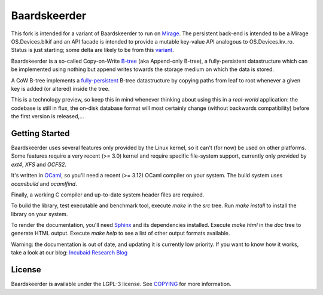 =============
Baardskeerder
=============

This fork is intended for a variant of Baardskeerder to run on 
Mirage_. The persistent back-end
is intended to be a Mirage OS.Devices.blkif and an API facade is intended to 
provide a mutable key-value API analogous to OS.Devices.kv_ro. Status is just
starting; some delta are likely to be from this variant_.

Baardskeerder is a so-called Copy-on-Write B-tree_ (aka Append-only B-tree),
a fully-persistent datastructure which can be implemented using nothing but
append writes towards the storage medium on which the data is stored.

A CoW B-tree implements a fully-persistent_ B-tree datastructure by copying
paths from leaf to root whenever a given key is added (or altered) inside the
tree.

This is a technology preview, so keep this in mind whenever thinking about
using this in a *real-world* application: the codebase is still in flux, the
on-disk database format will most certainly change (without backwards
compatibility) before the first version is released,...

.. _B-tree: http://en.wikipedia.org/wiki/B-tree
.. _fully-persistent: http://en.wikipedia.org/wiki/Persistent_data_structure
.. _Mirage: https://github.com/mirage/mirage-platform
.. _variant: https://github.com/djs55/mirage/commits/baardskeerder/lib/btree

Getting Started
===============
Baardskeerder uses several features only provided by the Linux kernel, so it
can't (for now) be used on other platforms. Some features require a very recent
(>= 3.0) kernel and require specific file-system support, currently only
provided by `ext4`, `XFS` and `OCFS2`.

It's written in OCaml_, so you'll need a recent (>= 3.12) OCaml compiler on your system.
The build system uses `ocamlbuild` and `ocamlfind`.


Finally, a working C compiler and up-to-date system header files are required.

To build the library, test executable and benchmark tool, execute `make` in the
`src` tree. Run `make install` to install the library on your system.

To render the documentation, you'll need Sphinx_ and its dependencies installed.
Execute `make html` in the `doc` tree to generate HTML output. Execute
`make help` to see a list of other output formats available.

.. _OCaml: http://caml.inria.fr/ocaml/
.. _Sphinx: http://sphinx.pocoo.org/

Warning: the documentation is out of date, and updating it is currently low priority.
If you want to know how it works, take a look at our blog: `Incubaid Research Blog`_ 

.. _Incubaid Research Blog: http://blog.incubaid.com


License
=======
Baardskeerder is available under the LGPL-3 license. See COPYING_ for more
information.

.. _COPYING: https://raw.github.com/Incubaid/baardskeerder/master/COPYING
